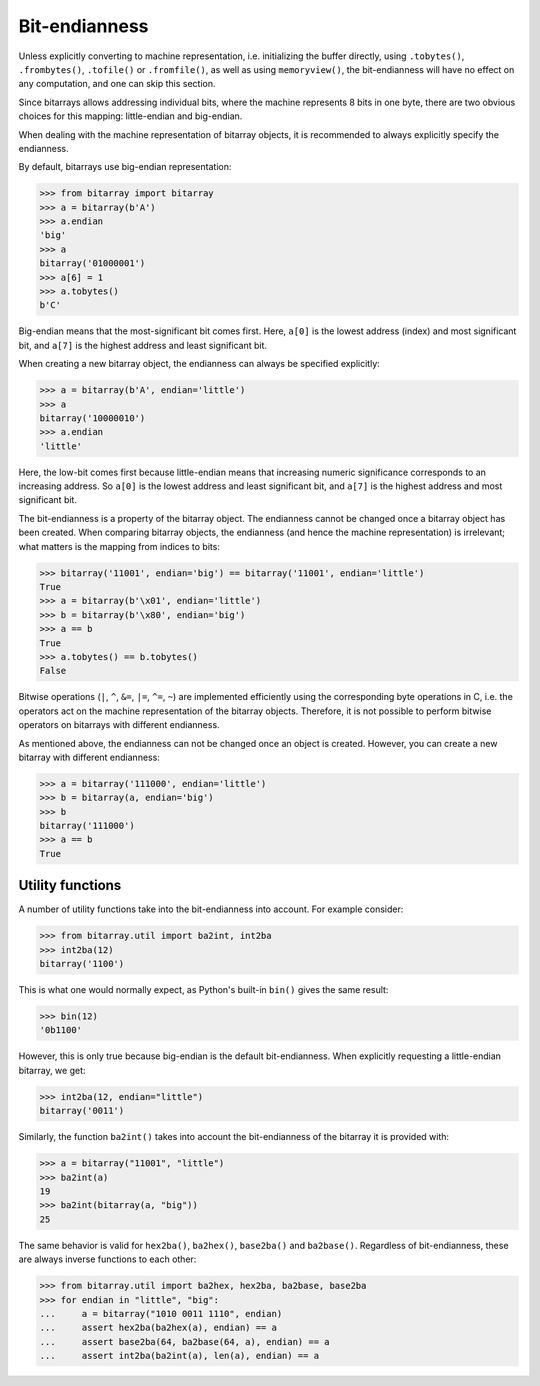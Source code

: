 Bit-endianness
==============

Unless explicitly converting to machine representation, i.e. initializing
the buffer directly, using ``.tobytes()``, ``.frombytes()``, ``.tofile()``
or ``.fromfile()``, as well as using ``memoryview()``, the bit-endianness
will have no effect on any computation, and one can skip this section.

Since bitarrays allows addressing individual bits, where the machine
represents 8 bits in one byte, there are two obvious choices for this
mapping: little-endian and big-endian.

When dealing with the machine representation of bitarray objects, it is
recommended to always explicitly specify the endianness.

By default, bitarrays use big-endian representation:

.. code-block:: python

    >>> from bitarray import bitarray
    >>> a = bitarray(b'A')
    >>> a.endian
    'big'
    >>> a
    bitarray('01000001')
    >>> a[6] = 1
    >>> a.tobytes()
    b'C'

Big-endian means that the most-significant bit comes first.
Here, ``a[0]`` is the lowest address (index) and most significant bit,
and ``a[7]`` is the highest address and least significant bit.

When creating a new bitarray object, the endianness can always be
specified explicitly:

.. code-block:: python

    >>> a = bitarray(b'A', endian='little')
    >>> a
    bitarray('10000010')
    >>> a.endian
    'little'

Here, the low-bit comes first because little-endian means that increasing
numeric significance corresponds to an increasing address.
So ``a[0]`` is the lowest address and least significant bit,
and ``a[7]`` is the highest address and most significant bit.

The bit-endianness is a property of the bitarray object.
The endianness cannot be changed once a bitarray object has been created.
When comparing bitarray objects, the endianness (and hence the machine
representation) is irrelevant; what matters is the mapping from indices
to bits:

.. code-block:: python

    >>> bitarray('11001', endian='big') == bitarray('11001', endian='little')
    True
    >>> a = bitarray(b'\x01', endian='little')
    >>> b = bitarray(b'\x80', endian='big')
    >>> a == b
    True
    >>> a.tobytes() == b.tobytes()
    False

Bitwise operations (``|``, ``^``, ``&=``, ``|=``, ``^=``, ``~``) are
implemented efficiently using the corresponding byte operations in C, i.e. the
operators act on the machine representation of the bitarray objects.
Therefore, it is not possible to perform bitwise operators on bitarrays
with different endianness.

As mentioned above, the endianness can not be changed once an object is
created.  However, you can create a new bitarray with different endianness:

.. code-block:: python

    >>> a = bitarray('111000', endian='little')
    >>> b = bitarray(a, endian='big')
    >>> b
    bitarray('111000')
    >>> a == b
    True


Utility functions
-----------------

A number of utility functions take into the bit-endianness into account.
For example consider:

.. code-block:: python

    >>> from bitarray.util import ba2int, int2ba
    >>> int2ba(12)
    bitarray('1100')

This is what one would normally expect, as Python's built-in ``bin()`` gives
the same result:

.. code-block:: python

    >>> bin(12)
    '0b1100'

However, this is only true because big-endian is the default bit-endianness.
When explicitly requesting a little-endian bitarray, we get:

.. code-block:: python

    >>> int2ba(12, endian="little")
    bitarray('0011')

Similarly, the function ``ba2int()`` takes into account the bit-endianness of
the bitarray it is provided with:

.. code-block:: python

    >>> a = bitarray("11001", "little")
    >>> ba2int(a)
    19
    >>> ba2int(bitarray(a, "big"))
    25

The same behavior is valid for ``hex2ba()``, ``ba2hex()``, ``base2ba()``
and ``ba2base()``.  Regardless of bit-endianness, these are always
inverse functions to each other:

.. code-block:: python

    >>> from bitarray.util import ba2hex, hex2ba, ba2base, base2ba
    >>> for endian in "little", "big":
    ...     a = bitarray("1010 0011 1110", endian)
    ...     assert hex2ba(ba2hex(a), endian) == a
    ...     assert base2ba(64, ba2base(64, a), endian) == a
    ...     assert int2ba(ba2int(a), len(a), endian) == a
